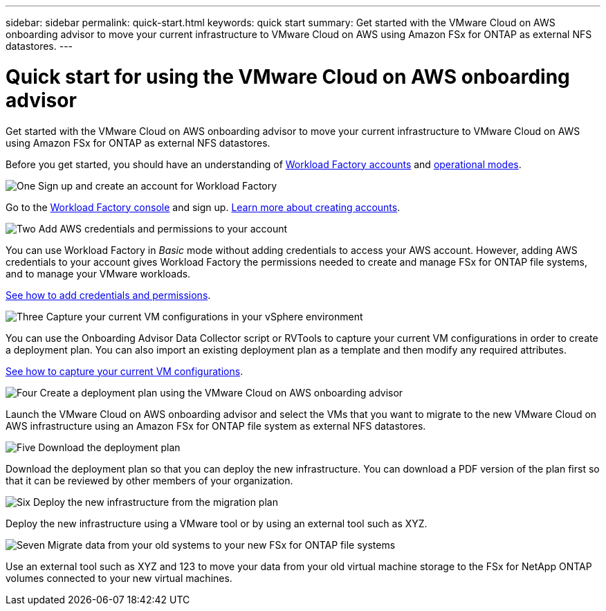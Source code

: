 ---
sidebar: sidebar
permalink: quick-start.html
keywords: quick start
summary: Get started with the VMware Cloud on AWS onboarding advisor to move your current infrastructure to VMware Cloud on AWS using Amazon FSx for ONTAP as external NFS datastores.
---

= Quick start for using the VMware Cloud on AWS onboarding advisor
:icons: font
:imagesdir: ./media/

[.lead]
Get started with the VMware Cloud on AWS onboarding advisor to move your current infrastructure to VMware Cloud on AWS using Amazon FSx for ONTAP as external NFS datastores.

Before you get started, you should have an understanding of https://docs.netapp.com/us-en/workload-setup-admin/workload-factory-accounts.html[Workload Factory accounts] and https://docs.netapp.com/us-en/workload-setup-admin/operational-modes.html[operational modes].
//, link:connectivity-links.html[connectivity links],

.image:https://raw.githubusercontent.com/NetAppDocs/common/main/media/number-1.png[One] Sign up and create an account for Workload Factory

[role="quick-margin-para"]
Go to the https://console.workloads.netapp.com[Workload Factory console^] and sign up. https://docs.netapp.com/us-en/workload-setup-admin/sign-up-saas.html[Learn more about creating accounts].

.image:https://raw.githubusercontent.com/NetAppDocs/common/main/media/number-2.png[Two] Add AWS credentials and permissions to your account

[role="quick-margin-para"]
You can use Workload Factory in _Basic_ mode without adding credentials to access your AWS account. However, adding AWS credentials to your account gives Workload Factory the permissions needed to create and manage FSx for ONTAP file systems, and to manage your VMware workloads.

[role="quick-margin-para"]
https://docs.netapp.com/us-en/workload-setup-admin/add-credentials.html[See how to add credentials and permissions].

.image:https://raw.githubusercontent.com/NetAppDocs/common/main/media/number-3.png[Three] Capture your current VM configurations in your vSphere environment

[role="quick-margin-para"]
You can use the Onboarding Advisor Data Collector script or RVTools to capture your current VM configurations in order to create a deployment plan. You can also import an existing deployment plan as a template and then modify any required attributes.

[role="quick-margin-para"]
link:capture-vm-configurations.html[See how to capture your current VM configurations].

.image:https://raw.githubusercontent.com/NetAppDocs/common/main/media/number-4.png[Four] Create a deployment plan using the VMware Cloud on AWS onboarding advisor 

[role="quick-margin-para"]
Launch the VMware Cloud on AWS onboarding advisor and select the VMs that you want to migrate to the new VMware Cloud on AWS infrastructure using an Amazon FSx for ONTAP file system as external NFS datastores.

.image:https://raw.githubusercontent.com/NetAppDocs/common/main/media/number-5.png[Five] Download the deployment plan

[role="quick-margin-para"]
Download the deployment plan so that you can deploy the new infrastructure. You can download a PDF version of the plan first so that it can be reviewed by other members of your organization.

.image:https://raw.githubusercontent.com/NetAppDocs/common/main/media/number-6.png[Six] Deploy the new infrastructure from the migration plan

[role="quick-margin-para"]
Deploy the new infrastructure using a VMware tool or by using an external tool such as XYZ.

.image:https://raw.githubusercontent.com/NetAppDocs/common/main/media/number-7.png[Seven] Migrate data from your old systems to your new FSx for ONTAP file systems

[role="quick-margin-para"]
Use an external tool such as XYZ and 123 to move your data from your old virtual machine storage to the FSx for NetApp ONTAP volumes connected to your new virtual machines.
